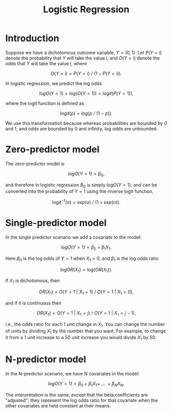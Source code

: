 #+HTML_HEAD: <link rel="stylesheet" type="text/css" href="../theme.css">

#+NAME: add-bars
#+BEGIN_SRC emacs-lisp :exports none :results output
  (load-file "../bars.el")
#+END_SRC
#+CALL: add-bars()

#+TITLE: Logistic Regression

* Introduction

Suppose we have a dichotomous outcome variable, $Y = (0, 1)$. Let $P(Y = i)$ denote the probability that $Y$ will take the value $i$, and $O(Y = i)$ denote the odds that $Y$ will take the value $i$, where

$$O(Y = i) = P(Y = i)\ /\ (1 - P(Y = i )).$$

In logistic regression, we predict the log odds

$$logO(Y = 1) = log(O(Y = 1)) = logit(P(Y = 1)),$$

where the logit function is defined as

$$logit(p) = log(p\ /\ (1 - p)).$$

We use this transformation because whereas probabilities are bounded by 0 and 1, and odds are bounded by 0 and infinity, log odds are unbounded.

* Zero-predictor model

The zero-predictor model is

$$logO(Y = 1) = \beta_0,$$

and therefore in logistic regression $B_0$ is simply $logO(Y = 1)$, and can be converted into the probability of $Y = 1$ using the inverse logit function,

$$logit^{-1}(o) = exp(o)\ /\ (1 + exp(o)).$$

* Single-predictor model

In the single predictor scenario we add a covariate to the model:

$$logO(Y = 1) = \beta_{0} + \beta_{1}X_{1}.$$

Here $\beta_{0}$ is the log odds of $Y = 1$ when $X_1 = 0$, and $\beta_{1}$ is the log odds ratio

$$logOR(X_{1}) = log(OR(X_{1})).$$

If $X_{1}$ is dichotomous, then

$$OR(X_{1}) = O(Y = 1\ |\ X_{1} = 1)\ /\ O(Y = 1\ |\ X_{1} = 0),$$

and if it is continuous then

$$OR(X_{1}) = O(Y = 1\ |\ X_{1} = j)\ /\ O(Y = 1\ |\ X_{1} = j - 1),$$

i.e., the odds ratio for each 1 unit change in $X_1$. You can change the number of units by dividing $X_{1}$ by the number that you want. For example, to change it from a 1 unit increase to a 50 unit increase you would divide $X_{1}$ by 50.

* N-predictor model

In the N-predictor scenario, we have N covariates in the model:

$$logO(Y = 1) = \beta_{0} + \beta_{1}X_{1} +\ ...\ + \beta_{N}X_{N}.$$

The interpretation is the same, except that the beta coefficients are "adjusted": they represent the log odds ratio for that covariate when the other covariates are held constant at their means.
